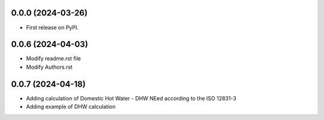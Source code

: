 0.0.0 (2024-03-26)
------------------

* First release on PyPI.

0.0.6 (2024-04-03)
------------------

* Modify readme.rst file
* Modify Authors.rst

0.0.7 (2024-04-18)
------------------

* Adding calculation of Domestic Hot Water - DHW NEed according to the ISO 12831-3
* Adding example of DHW calculation
